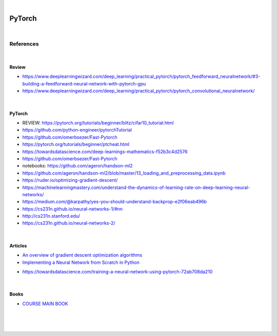 

.. NOTES:
..  your header with _ after will be hyper link to it ! 
..  is gen comment
..  
.. _documentation: https://docs.plone.org/manage/installing/installing_addons.html
..  more comments


|


======================
    PyTorch
======================




|




References
===========


|


Review 
---------


* https://www.deeplearningwizard.com/deep_learning/practical_pytorch/pytorch_feedforward_neuralnetwork/#3-building-a-feedforward-neural-network-with-pytorch-gpu

* https://www.deeplearningwizard.com/deep_learning/practical_pytorch/pytorch_convolutional_neuralnetwork/




|




PyTorch
---------

* REVIEW:  https://pytorch.org/tutorials/beginner/blitz/cifar10_tutorial.html
* https://github.com/python-engineer/pytorchTutorial
* https://github.com/omerbsezer/Fast-Pytorch
* https://pytorch.org/tutorials/beginner/ptcheat.html
* https://towardsdatascience.com/deep-learnings-mathematics-f52b3c4d2576
* https://github.com/omerbsezer/Fast-Pytorch
* notebooks: https://github.com/ageron/handson-ml2
* https://github.com/ageron/handson-ml2/blob/master/13_loading_and_preprocessing_data.ipynb
* https://ruder.io/optimizing-gradient-descent/
* https://machinelearningmastery.com/understand-the-dynamics-of-learning-rate-on-deep-learning-neural-networks/
* https://medium.com/@karpathy/yes-you-should-understand-backprop-e2f06eab496b
* https://cs231n.github.io/neural-networks-1/#nn
* http://cs231n.stanford.edu/
* https://cs231n.github.io/neural-networks-2/





|




Articles
-----------

- `An overview of gradient descent optimization algorithms <https://ruder.io/optimizing-gradient-descent/>`_

- `Implementing a Neural Network from Scratch in Python <http://www.wildml.com/2015/09/implementing-a-neural-network-from-scratch/>`_

* https://towardsdatascience.com/training-a-neural-network-using-pytorch-72ab708da210




|




Books
-----------

- `COURSE MAIN BOOK <https://learning.oreilly.com/library/view/building-machine-learning/9781492045106/>`_





|
|
|





